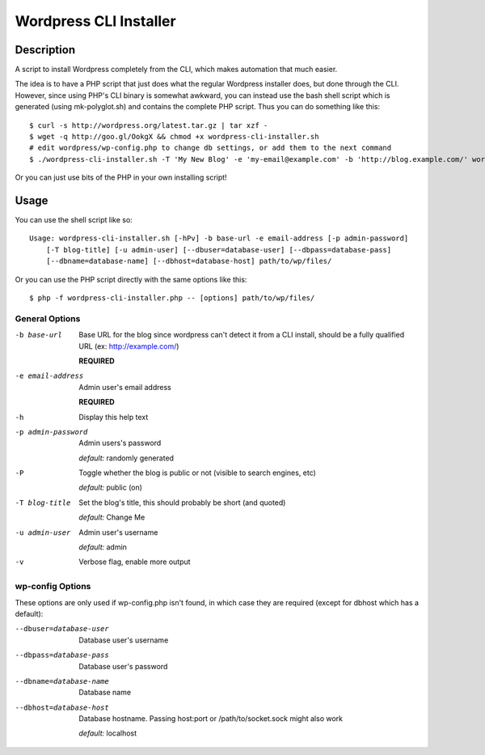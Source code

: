 Wordpress CLI Installer
=======================

Description
-----------

A script to install Wordpress completely from the CLI, which makes automation that much easier.

The idea is to have a PHP script that just does what the regular Wordpress installer
does, but done through the CLI. However, since using PHP's CLI binary is somewhat awkward, you
can instead use the bash shell script which is generated (using mk-polyglot.sh) and contains
the complete PHP script. Thus you can do something like this::

    $ curl -s http://wordpress.org/latest.tar.gz | tar xzf -  
    $ wget -q http://goo.gl/OokgX && chmod +x wordpress-cli-installer.sh
    # edit wordpress/wp-config.php to change db settings, or add them to the next command
    $ ./wordpress-cli-installer.sh -T 'My New Blog' -e 'my-email@example.com' -b 'http://blog.example.com/' wordpress/

Or you can just use bits of the PHP in your own installing script!

Usage
-----

You can use the shell script like so::

    Usage: wordpress-cli-installer.sh [-hPv] -b base-url -e email-address [-p admin-password]
        [-T blog-title] [-u admin-user] [--dbuser=database-user] [--dbpass=database-pass]
        [--dbname=database-name] [--dbhost=database-host] path/to/wp/files/

Or you can use the PHP script directly with the same options like this::

    $ php -f wordpress-cli-installer.php -- [options] path/to/wp/files/

General Options
~~~~~~~~~~~~~~~

-b base-url
    Base URL for the blog since wordpress can't detect it from a CLI install,
    should be a fully qualified URL (ex: http://example.com/)
    
    **REQUIRED**

-e email-address
    Admin user's email address
    
    **REQUIRED**

-h
    Display this help text

-p admin-password
    Admin users's password
    
    *default:* randomly generated

-P
    Toggle whether the blog is public or not (visible to search engines, etc)

    *default:* public (on)

-T blog-title
    Set the blog's title, this should probably be short (and quoted)

    *default:* Change Me

-u admin-user
    Admin user's username

    *default:* admin

-v
    Verbose flag, enable more output
    
wp-config Options
~~~~~~~~~~~~~~~~~

These options are only used if wp-config.php isn't found, in which case they are required (except for dbhost which has a default):

--dbuser=database-user
    Database user's username

--dbpass=database-pass
    Database user's password

--dbname=database-name
    Database name

--dbhost=database-host
    Database hostname. Passing host:port or /path/to/socket.sock might also
    work
    
    *default:* localhost

